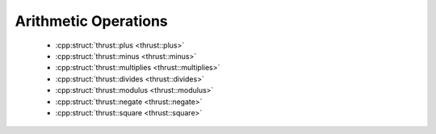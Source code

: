 .. _thrust-module-api-function-objects-predefined-arithmetic:

Arithmetic Operations
----------------------

  - :cpp:struct:`thrust::plus <thrust::plus>`
  - :cpp:struct:`thrust::minus <thrust::minus>`
  - :cpp:struct:`thrust::multiplies <thrust::multiplies>`
  - :cpp:struct:`thrust::divides <thrust::divides>`
  - :cpp:struct:`thrust::modulus <thrust::modulus>`
  - :cpp:struct:`thrust::negate <thrust::negate>`
  - :cpp:struct:`thrust::square <thrust::square>`
